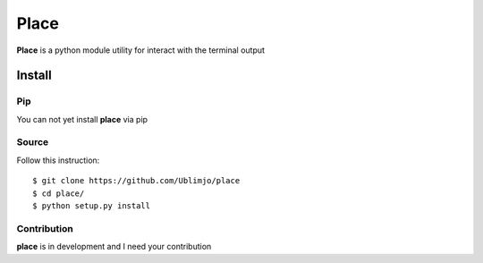 Place
*****

**Place** is a python module utility for interact with the terminal output 

Install
=======

Pip
---

You can not yet install **place** via pip

Source
------

Follow this instruction::

  $ git clone https://github.com/Ublimjo/place
  $ cd place/
  $ python setup.py install

Contribution
------------

**place** is in development and I need your contribution
